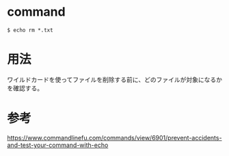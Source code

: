 * command
#+BEGIN_EXAMPLE
$ echo rm *.txt
#+END_EXAMPLE
* 用法
ワイルドカードを使ってファイルを削除する前に、どのファイルが対象になるかを確認する。
* 参考
https://www.commandlinefu.com/commands/view/6901/prevent-accidents-and-test-your-command-with-echo
